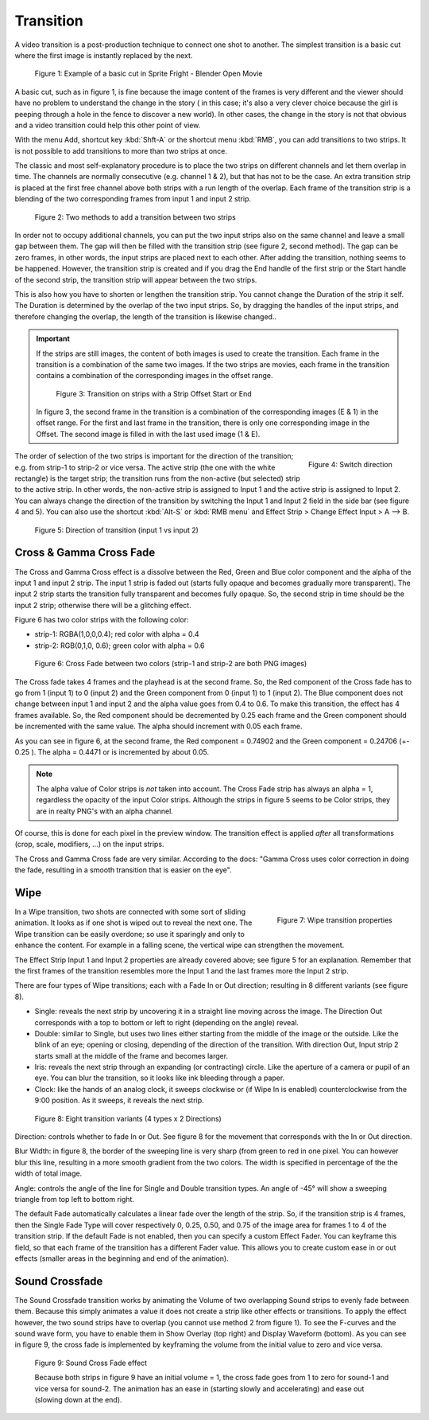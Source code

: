 Transition
----------

A video transition is a post-production technique to connect one shot to another. The simplest transition is a basic cut where the first image is instantly replaced by the next.

.. figure:: /images/video_editing_edit_effects_transition_basic-cut.svg
   :alt: Basic cut

   Figure 1: Example of a basic cut in Sprite Fright - Blender Open Movie
 
A basic cut, such as in figure 1, is fine because the image content of the frames is very different and the viewer should have no problem to understand the change in the story ( in this case; it's also a very clever choice because the girl is peeping through a hole in the fence to discover a new world). In other cases, the change in the story is not that obvious and a video transition could help this other point of view.

With the menu Add, shortcut key :kbd:`Shft-A` or the shortcut menu :kbd:`RMB`, you can add transitions to two strips. It is not possible to add transitions to more than two strips at once.

The classic and most self-explanatory procedure is to place the two strips on different channels and let them overlap in time. The channels are normally consecutive (e.g. channel 1 & 2), but that has not to be the case.  An extra transition strip is placed at the first free channel above both strips with a run length of the overlap. Each frame of the transition strip is a blending of the two corresponding frames from input 1 and input 2 strip.

.. figure:: /images/video_editing_edit_effects_transition_add-methods.svg
   :alt: Add methods

   Figure 2: Two methods to add a transition between two strips

In order not to occupy additional channels, you can put the two input strips also on the same channel and leave a small gap between them. The gap will then be filled with the transition strip (see figure 2, second method). The gap can be zero frames, in other words, the input strips are placed next to each other. After adding the transition, nothing seems to be happened. However, the transition strip is created and if you drag the End handle of the first strip or the Start handle of the second strip, the transition strip will appear between the two strips. 

This is also how you have to shorten or lengthen the transition strip. You cannot change the Duration of the strip it self. The Duration is determined by the overlap of the two input strips. So, by dragging the handles of the input strips, and therefore changing the overlap, the length of the transition is likewise changed..

.. important::
   If the strips are still images, the content of both images is used to create the transition. Each frame in the transition is a combination of the same two images. If the two strips are movies, each frame in the transition contains a combination of the corresponding images in the offset range.

   .. figure:: /images/video_editing_edit_effects_transition_blending.svg
      :alt: Transition with Strip Offset
      
   
      Figure 3: Transition on strips with a Strip Offset Start or End


   In figure 3, the second frame in the transition is a combination of the corresponding images (E & 1) in the offset range. For the first and last frame in the transition, there is only one corresponding image in the Offset. The second image is filled in with the last used image (1 & E).

.. figure:: /images/video_editing_edit_effects_transition-direction.png
   :alt: Switch direction of transition
   :scale: 50%
   :align: right

   Figure 4: Switch direction

The order of selection of the two strips is important for the direction of the transition; e.g. from strip-1 to strip-2 or vice versa. The active strip (the one with the white rectangle) is the target strip; the transition runs from the non-active (but selected) strip to the active strip. In other words, the non-active strip is assigned to Input 1 and the active strip is assigned to Input 2. You can always change the direction of the transition by switching the Input 1 and Input 2 field in the side bar (see figure 4 and 5). You can also use the shortcut :kbd:`Alt-S` or :kbd:`RMB menu`  and Effect Strip > Change Effect Input > A --> B.

.. figure:: /images/video_editing_edit_effects_transition_direction.svg
   :alt: Direction of transition

   Figure 5: Direction of transition (input 1 vs input 2)

Cross & Gamma Cross Fade
........................

The Cross and Gamma Cross effect is a dissolve between the Red, Green and Blue color component and the alpha of the input 1 and input 2 strip. The input 1 strip is faded out (starts fully opaque and becomes gradually more transparent). The input 2 strip starts the transition fully transparent and becomes fully opaque. So, the second strip in time should be the input 2 strip; otherwise there will be a glitching effect. 

Figure 6 has two color strips with the following color:

* strip-1: RGBA(1,0,0,0.4); red color with alpha = 0.4
* strip-2: RGB(0,1,0, 0.6); green color with alpha = 0.6

.. figure:: /images/video_editing_edit_effects_transition_cross.svg
   :alt: Cross Fade

   Figure 6: Cross Fade between two colors (strip-1 and strip-2 are both PNG images)

The Cross fade takes 4 frames and the playhead is at the second frame. So, the Red component of the Cross fade has to go from 1 (input 1) to 0 (input 2) and the Green component from 0 (input 1) to 1 (input 2). The Blue component does not change between input 1 and input 2 and the alpha value goes from 0.4 to 0.6. To make this transition, the effect has 4 frames available. So, the Red component should be decremented by 0.25 each frame and the Green component should be incremented with the same value. The alpha should increment with 0.05 each frame.

As you can see in figure 6, at the second frame, the Red component = 0.74902 and the Green component = 0.24706 (+- 0.25 ). The alpha = 0.4471 or is incremented by about 0.05.

.. note::
   The alpha value of Color strips is *not* taken into account. The Cross Fade strip has always an alpha = 1, regardless the opacity of the input Color strips. Although the strips in figure 5 seems to be Color strips, they are in realty PNG's with an alpha channel.

Of course, this is done for each pixel in the preview window. The transition effect is applied *after* all transformations (crop, scale, modifiers, ...) on the input strips.

The Cross and Gamma Cross fade are very similar. According to the docs: "Gamma Cross uses color correction in doing the fade, resulting in a smooth transition that is easier on the eye". 

.. todo::
   To be elaborated.

Wipe
....

.. figure:: /images/video_editing_edit_effects_wipe-properties.png
   :alt: Wipe properties
   :scale: 50%
   :align: right

   Figure 7: Wipe transition properties

In a Wipe transition, two shots are connected with some sort of sliding animation. It looks as if one shot is wiped out to reveal the next one. The Wipe transition can be easily overdone; so use it sparingly and only to enhance the content. For example in a falling scene, the vertical wipe can strengthen the movement.

The Effect Strip Input 1 and Input 2 properties are already covered above; see figure 5 for an explanation. Remember that the first frames of the transition resembles more the Input 1 and the last frames more the Input 2 strip.

There are four types of Wipe transitions; each with a Fade In or Out direction; resulting in 8 different variants (see figure 8).

* Single: reveals the next strip by uncovering it in a straight line moving across the image. The Direction Out corresponds with a top to bottom or left to right (depending on the angle) reveal.  
* Double: similar to Single, but uses two lines either starting from the middle of the image or the outside. Like the blink of an eye; opening or closing, depending of the direction of the transition. With direction Out, Input strip 2 starts small at the middle of the frame and becomes larger. 
* Iris: reveals the next strip through an expanding (or contracting) circle. Like the aperture of a camera or pupil of an eye. You can blur the transition, so it looks like ink bleeding through a paper.
* Clock: like the hands of an analog clock, it sweeps clockwise or (if Wipe In is enabled) counterclockwise from the 9:00 position. As it sweeps, it reveals the next strip.

.. figure:: /images/video_editing_edit_effects_transition_direction-in-out.svg
   :alt: Direction In Out

   Figure 8: Eight transition variants (4 types x 2 Directions)

Direction: controls whether to fade In or Out. See figure 8 for the movement that corresponds with the In or Out direction.

Blur Width: in figure 8, the border of the sweeping line is very sharp (from green to red in one pixel. You can however blur this line, resulting in a more smooth gradient from the two colors. The width is specified in percentage of the the width of total image.

Angle: controls the angle of the line for Single and Double transition types. An angle of -45° will show a sweeping triangle from top left to bottom right.

The default Fade automatically calculates a linear fade over the length of the strip. So, if the transition strip is 4 frames, then the Single Fade Type will cover respectively 0, 0.25, 0.50, and 0.75 of the image area for frames 1 to 4 of the transition strip. If the default Fade is not enabled, then you can specify a custom Effect Fader. You can keyframe this field, so that each frame of the transition has a different Fader value. This allows you to create custom ease in or out effects (smaller areas in the beginning and end of the animation).

Sound Crossfade
...............

The Sound Crossfade transition works by animating the Volume of two overlapping Sound strips to evenly fade between them. Because this simply animates a value it does not create a strip like other effects or transitions. To apply the effect however, the two sound strips have to overlap (you cannot use method 2 from figure 1). To see the F-curves and the sound wave form, you have to enable them in Show Overlay (top right) and Display Waveform (bottom). As you can see in figure 9, the cross fade is implemented by keyframing the volume from the initial value to zero and vice versa. 

.. figure:: /images/video_editing_edit_effects_transition_sound-cross-fade.svg
   :alt: Sound Cross Fade effect

   Figure 9: Sound Cross Fade effect

   Because both strips in figure 9 have an initial volume = 1, the cross fade goes from 1 to zero for sound-1 and vice versa for sound-2. The animation has an ease in (starting slowly and accelerating) and ease out (slowing down at the end).